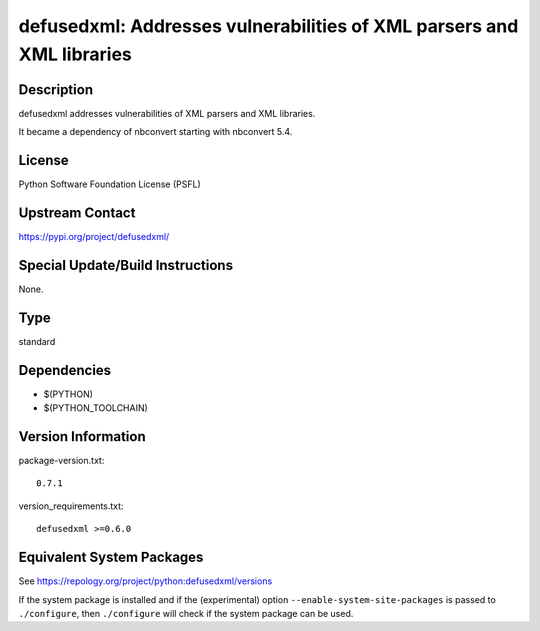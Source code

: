 .. _spkg_defusedxml:

defusedxml: Addresses vulnerabilities of XML parsers and XML libraries
================================================================================

Description
-----------

defusedxml addresses vulnerabilities of XML parsers and XML libraries.

It became a dependency of nbconvert starting with nbconvert 5.4.

License
-------

Python Software Foundation License (PSFL)


Upstream Contact
----------------

https://pypi.org/project/defusedxml/

Special Update/Build Instructions
---------------------------------

None.

Type
----

standard


Dependencies
------------

- $(PYTHON)
- $(PYTHON_TOOLCHAIN)

Version Information
-------------------

package-version.txt::

    0.7.1

version_requirements.txt::

    defusedxml >=0.6.0


Equivalent System Packages
--------------------------

.. tab:: conda-forge

   .. CODE-BLOCK:: bash

       $ conda install defusedxml 


.. tab:: Fedora/Redhat/CentOS

   .. CODE-BLOCK:: bash

       $ sudo yum install python3-defusedxml 


.. tab:: Gentoo Linux

   .. CODE-BLOCK:: bash

       $ sudo emerge dev-python/defusedxml 


.. tab:: MacPorts

   .. CODE-BLOCK:: bash

       $ sudo port install py-defusedxml 


.. tab:: Void Linux

   .. CODE-BLOCK:: bash

       $ sudo xbps-install python3-defusedxml 



See https://repology.org/project/python:defusedxml/versions

If the system package is installed and if the (experimental) option
``--enable-system-site-packages`` is passed to ``./configure``, then ``./configure``
will check if the system package can be used.

